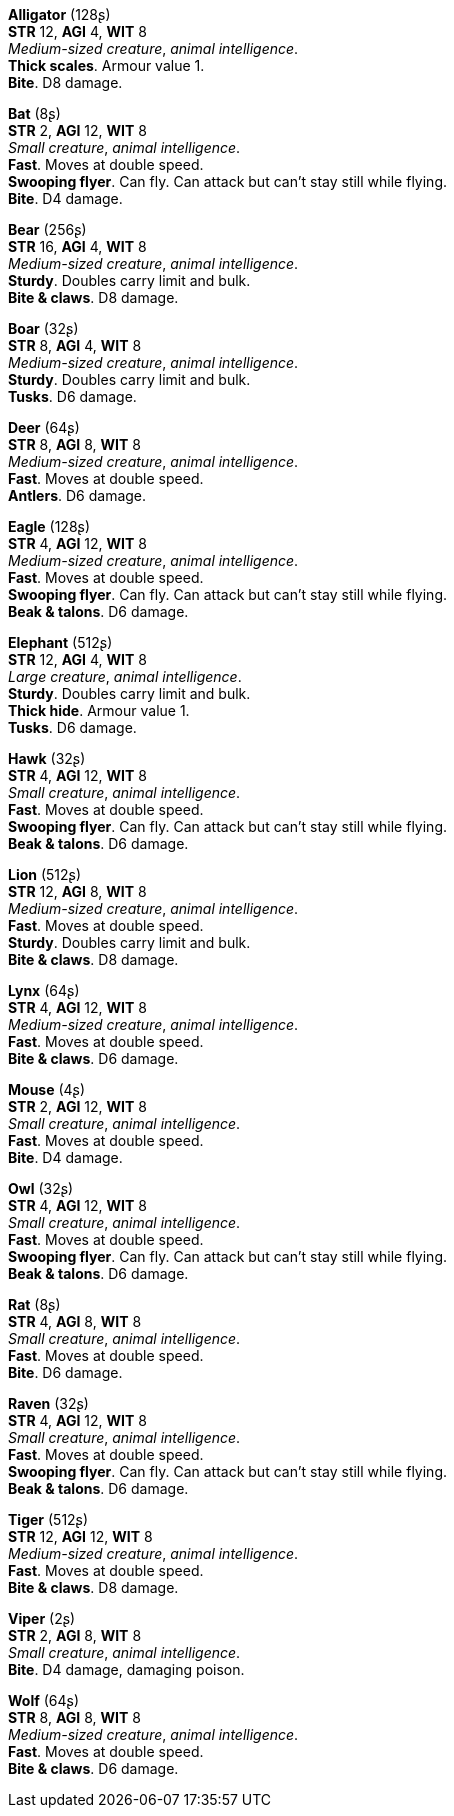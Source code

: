 // This file was automatically generated.

*Alligator* (128ʂ) +
*STR* 12, *AGI* 4, *WIT* 8 +
_Medium-sized creature_, _animal intelligence_. +
*Thick scales*. Armour value 1. +
*Bite*. D8 damage. +


*Bat* (8ʂ) +
*STR* 2, *AGI* 12, *WIT* 8 +
_Small creature_, _animal intelligence_. +
*Fast*. Moves at double speed. +
*Swooping flyer*. Can fly. Can attack but can't stay still while flying. +
*Bite*. D4 damage. +


*Bear* (256ʂ) +
*STR* 16, *AGI* 4, *WIT* 8 +
_Medium-sized creature_, _animal intelligence_. +
*Sturdy*. Doubles carry limit and bulk. +
*Bite & claws*. D8 damage. +


*Boar* (32ʂ) +
*STR* 8, *AGI* 4, *WIT* 8 +
_Medium-sized creature_, _animal intelligence_. +
*Sturdy*. Doubles carry limit and bulk. +
*Tusks*. D6 damage. +


*Deer* (64ʂ) +
*STR* 8, *AGI* 8, *WIT* 8 +
_Medium-sized creature_, _animal intelligence_. +
*Fast*. Moves at double speed. +
*Antlers*. D6 damage. +


*Eagle* (128ʂ) +
*STR* 4, *AGI* 12, *WIT* 8 +
_Medium-sized creature_, _animal intelligence_. +
*Fast*. Moves at double speed. +
*Swooping flyer*. Can fly. Can attack but can't stay still while flying. +
*Beak & talons*. D6 damage. +


*Elephant* (512ʂ) +
*STR* 12, *AGI* 4, *WIT* 8 +
_Large creature_, _animal intelligence_. +
*Sturdy*. Doubles carry limit and bulk. +
*Thick hide*. Armour value 1. +
*Tusks*. D6 damage. +


*Hawk* (32ʂ) +
*STR* 4, *AGI* 12, *WIT* 8 +
_Small creature_, _animal intelligence_. +
*Fast*. Moves at double speed. +
*Swooping flyer*. Can fly. Can attack but can't stay still while flying. +
*Beak & talons*. D6 damage. +


*Lion* (512ʂ) +
*STR* 12, *AGI* 8, *WIT* 8 +
_Medium-sized creature_, _animal intelligence_. +
*Fast*. Moves at double speed. +
*Sturdy*. Doubles carry limit and bulk. +
*Bite & claws*. D8 damage. +


*Lynx* (64ʂ) +
*STR* 4, *AGI* 12, *WIT* 8 +
_Medium-sized creature_, _animal intelligence_. +
*Fast*. Moves at double speed. +
*Bite & claws*. D6 damage. +


*Mouse* (4ʂ) +
*STR* 2, *AGI* 12, *WIT* 8 +
_Small creature_, _animal intelligence_. +
*Fast*. Moves at double speed. +
*Bite*. D4 damage. +


*Owl* (32ʂ) +
*STR* 4, *AGI* 12, *WIT* 8 +
_Small creature_, _animal intelligence_. +
*Fast*. Moves at double speed. +
*Swooping flyer*. Can fly. Can attack but can't stay still while flying. +
*Beak & talons*. D6 damage. +


*Rat* (8ʂ) +
*STR* 4, *AGI* 8, *WIT* 8 +
_Small creature_, _animal intelligence_. +
*Fast*. Moves at double speed. +
*Bite*. D6 damage. +


*Raven* (32ʂ) +
*STR* 4, *AGI* 12, *WIT* 8 +
_Small creature_, _animal intelligence_. +
*Fast*. Moves at double speed. +
*Swooping flyer*. Can fly. Can attack but can't stay still while flying. +
*Beak & talons*. D6 damage. +


*Tiger* (512ʂ) +
*STR* 12, *AGI* 12, *WIT* 8 +
_Medium-sized creature_, _animal intelligence_. +
*Fast*. Moves at double speed. +
*Bite & claws*. D8 damage. +


*Viper* (2ʂ) +
*STR* 2, *AGI* 8, *WIT* 8 +
_Small creature_, _animal intelligence_. +
*Bite*. D4 damage, damaging poison. +


*Wolf* (64ʂ) +
*STR* 8, *AGI* 8, *WIT* 8 +
_Medium-sized creature_, _animal intelligence_. +
*Fast*. Moves at double speed. +
*Bite & claws*. D6 damage. +



